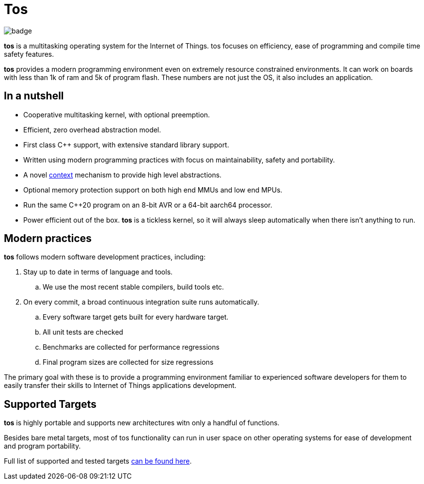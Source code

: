 = Tos

image::https://github.com/FatihBAKIR/tos/actions/workflows/build.yml/badge.svg[]

**tos** is a multitasking operating system for the Internet of Things. tos focuses on efficiency,
ease of programming and compile time safety features.

**tos** provides a modern programming environment even on extremely resource constrained environments.
It can work on boards with less than 1k of ram and 5k of program flash.
These numbers are not just the OS, it also includes an application.

== In a nutshell

- Cooperative multitasking kernel, with optional preemption.
- Efficient, zero overhead abstraction model.
- First class C++ support, with extensive standard library support.
- Written using modern programming practices with focus on
maintainability, safety and portability.
- A novel <<docs/contexts#, context>> mechanism to provide high level abstractions.
- Optional memory protection support on both high end MMUs and low end MPUs.
- Run the same C++20 program on an 8-bit AVR or a 64-bit aarch64 processor.
- Power efficient out of the box. **tos** is a tickless kernel, so it will always
sleep automatically when there isn't anything to run.

== Modern practices

**tos** follows modern software development practices, including:

. Stay up to date in terms of language and tools.
.. We use the most recent stable compilers, build tools etc.
. On every commit, a broad continuous integration suite runs automatically.
.. Every software target gets built for every hardware target.
.. All unit tests are checked
.. Benchmarks are collected for performance regressions
.. Final program sizes are collected for size regressions

The primary goal with these is to provide a programming environment familiar to experienced software
developers for them to easily transfer their skills to Internet of Things applications development.

== Supported Targets

**tos** is highly portable and supports new architectures witn only a handful of functions.

Besides bare metal targets, most of tos functionality can run in user space on other operating systems
for ease of development and program portability.

Full list of supported and tested targets <<docs/targets#, can be found here>>.
